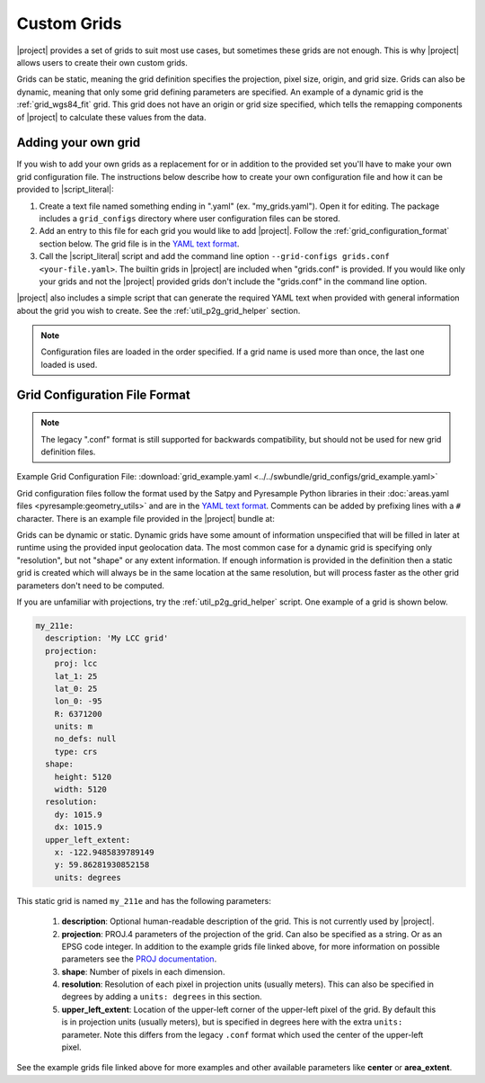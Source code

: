 Custom Grids
============

|project| provides a set of grids to suit most use cases, but sometimes
these grids are not enough. This is why |project| allows users
to create their own custom grids.

Grids can be static, meaning the grid definition specifies the
projection, pixel size, origin, and grid size. Grids can also be
dynamic, meaning that only some grid defining parameters are specified.
An example of a dynamic grid is the :ref:`grid_wgs84_fit` grid. This grid
does not have an origin or grid size specified, which tells the remapping
components of |project| to calculate these values from the data.

Adding your own grid
--------------------

If you wish to add your own grids as a replacement for or in addition to the
provided set you'll have to make your own grid configuration file.
The instructions below describe how to create your own configuration file
and how it can be provided to |script_literal|:

1. Create a text file named something ending in ".yaml" (ex. "my_grids.yaml").
   Open it for editing. The package includes a ``grid_configs`` directory
   where user configuration files can be stored.
2. Add an entry to this file for each grid you would like to add
   |project|. Follow the :ref:`grid_configuration_format` section below.
   The grid file is in the
   `YAML text format <https://en.wikipedia.org/wiki/YAML>`_.
3. Call the |script_literal| script and add the command line option
   ``--grid-configs grids.conf <your-file.yaml>``. The builtin grids
   in |project| are included when "grids.conf" is provided. If you would like
   only your grids and not the |project| provided grids don't include the
   "grids.conf" in the command line option.

|project| also includes a simple script that can generate the
required YAML text when provided with general information about the grid
you wish to create. See the :ref:`util_p2g_grid_helper` section.

.. note::

    Configuration files are loaded in the order specified. If a grid name
    is used more than once, the last one loaded is used.

.. _grid_configuration_format:

Grid Configuration File Format
------------------------------

.. note::

    The legacy ".conf" format is still supported for backwards compatibility,
    but should not be used for new grid definition files.

Example Grid Configuration File: :download:`grid_example.yaml <../../swbundle/grid_configs/grid_example.yaml>`

Grid configuration files follow the format used by the Satpy and Pyresample
Python libraries in their
:doc:`areas.yaml files <pyresample:geometry_utils>` and are in the
`YAML text format <https://en.wikipedia.org/wiki/YAML>`_.
Comments can be added by prefixing lines with a ``#`` character. There is an
example file provided in the |project| bundle at:

.. ifconfig:: not is_geo2grid

    ``$POLAR2GRID_HOME/grid_configs/grid_example.yaml``

.. ifconfig:: is_geo2grid

    ``$GEO2GRID_HOME/grid_configs/grid_example.yaml``

Grids can be dynamic or static. Dynamic grids have some amount of information
unspecified that will be filled in later at runtime using the provided input
geolocation data. The most common case for a dynamic grid is specifying only
"resolution", but not "shape" or any extent information. If enough information
is provided in the definition then a static grid is created which will always
be in the same location at the same resolution, but will process faster as
the other grid parameters don't need to be computed.

If you are unfamiliar with projections, try the :ref:`util_p2g_grid_helper` script.
One example of a grid is shown below.

.. code-block:: yaml

    my_211e:
      description: 'My LCC grid'
      projection:
        proj: lcc
        lat_1: 25
        lat_0: 25
        lon_0: -95
        R: 6371200
        units: m
        no_defs: null
        type: crs
      shape:
        height: 5120
        width: 5120
      resolution:
        dy: 1015.9
        dx: 1015.9
      upper_left_extent:
        x: -122.9485839789149
        y: 59.86281930852158
        units: degrees

This static grid is named ``my_211e`` and has the following parameters:

 #. **description**:
    Optional human-readable description of the grid. This is not currently
    used by |project|.
 #. **projection**:
    PROJ.4 parameters of the projection of the grid. Can also
    be specified as a string. Or as an EPSG code integer.
    In addition to the example grids file linked above, for more information
    on possible parameters see the
    `PROJ documentation <https://proj4.org/usage/projections.html>`_.
 #. **shape**:
    Number of pixels in each dimension.
 #. **resolution**:
    Resolution of each pixel in projection units (usually meters). This can
    also be specified in degrees by adding a ``units: degrees`` in this
    section.
 #. **upper_left_extent**:
    Location of the upper-left corner of the upper-left pixel of the grid. By
    default this is in projection units (usually meters), but is specified
    in degrees here with the extra ``units:`` parameter.
    Note this differs from the legacy ``.conf`` format which used the
    center of the upper-left pixel.

See the example grids file linked above for more examples and other available
parameters like **center** or **area_extent**.
